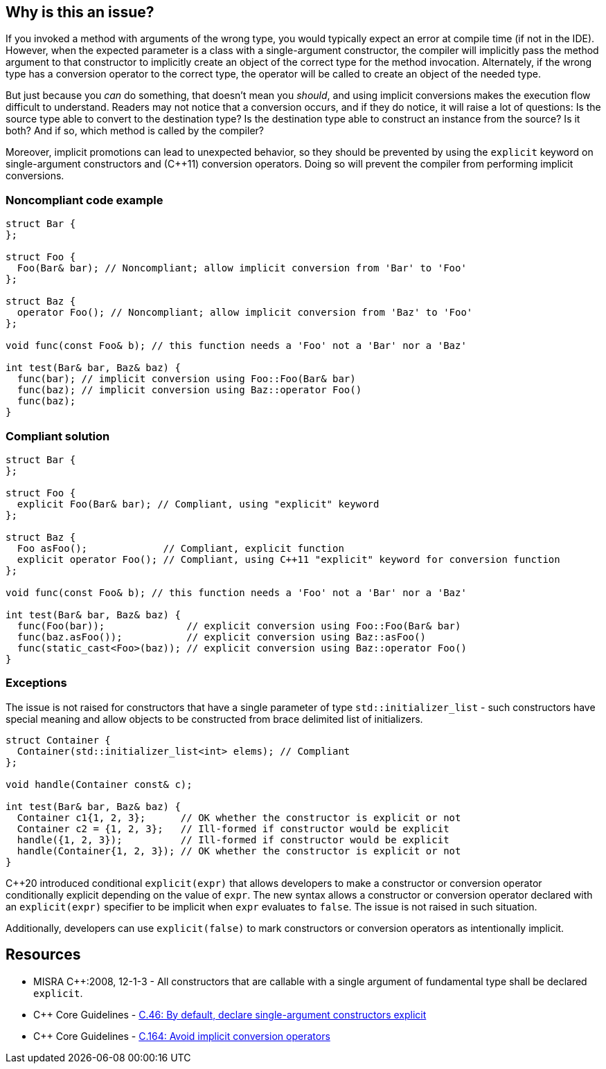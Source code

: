 == Why is this an issue?

If you invoked a method with arguments of the wrong type, you would typically expect an error at compile time (if not in the IDE). However, when the expected parameter is a class with a single-argument constructor, the compiler will implicitly pass the method argument to that constructor to implicitly create an object of the correct type for the method invocation. Alternately, if the wrong type has a conversion operator to the correct type, the operator will be called to create an object of the needed type.


But just because you _can_ do something, that doesn't mean you _should_, and using implicit conversions makes the execution flow difficult to understand. Readers may not notice that a conversion occurs, and if they do notice, it will raise a lot of questions: Is the source type able to convert to the destination type? Is the destination type able to construct an instance from the source? Is it both? And if so, which method is called by the compiler? 


Moreover, implicit promotions can lead to unexpected behavior, so they should be prevented by using the ``++explicit++`` keyword on single-argument constructors and ({cpp}11) conversion operators. Doing so will prevent the compiler from performing implicit conversions.


=== Noncompliant code example

[source,cpp]
----
struct Bar {
};

struct Foo {
  Foo(Bar& bar); // Noncompliant; allow implicit conversion from 'Bar' to 'Foo'
};

struct Baz {
  operator Foo(); // Noncompliant; allow implicit conversion from 'Baz' to 'Foo'
};

void func(const Foo& b); // this function needs a 'Foo' not a 'Bar' nor a 'Baz'

int test(Bar& bar, Baz& baz) {
  func(bar); // implicit conversion using Foo::Foo(Bar& bar)
  func(baz); // implicit conversion using Baz::operator Foo()
  func(baz);
}
----


=== Compliant solution

[source,cpp]
----
struct Bar {
};

struct Foo {
  explicit Foo(Bar& bar); // Compliant, using "explicit" keyword
};

struct Baz {
  Foo asFoo();             // Compliant, explicit function
  explicit operator Foo(); // Compliant, using C++11 "explicit" keyword for conversion function
};

void func(const Foo& b); // this function needs a 'Foo' not a 'Bar' nor a 'Baz'

int test(Bar& bar, Baz& baz) {
  func(Foo(bar));              // explicit conversion using Foo::Foo(Bar& bar)
  func(baz.asFoo());           // explicit conversion using Baz::asFoo()
  func(static_cast<Foo>(baz)); // explicit conversion using Baz::operator Foo()
}
----

=== Exceptions

The issue is not raised for constructors that have a single parameter of type `std::initializer_list` -
such constructors have special meaning and allow objects to be constructed from brace delimited list of initializers.

[source,cpp]
----
struct Container {
  Container(std::initializer_list<int> elems); // Compliant
};

void handle(Container const& c);

int test(Bar& bar, Baz& baz) {
  Container c1{1, 2, 3};      // OK whether the constructor is explicit or not
  Container c2 = {1, 2, 3};   // Ill-formed if constructor would be explicit
  handle({1, 2, 3});          // Ill-formed if constructor would be explicit
  handle(Container{1, 2, 3}); // OK whether the constructor is explicit or not
}
----


{cpp}20 introduced conditional `explicit(expr)` that allows developers to make a constructor or conversion operator conditionally explicit depending on the value of `expr`.
The new syntax allows a constructor or conversion operator declared with an `explicit(expr)` specifier to be implicit when `expr` evaluates to `false`.
The issue is not raised in such situation.

Additionally, developers can use `explicit(false)` to mark constructors or conversion operators as intentionally implicit.

== Resources

* MISRA {cpp}:2008, 12-1-3 - All constructors that are callable with a single argument of fundamental type shall be declared ``++explicit++``.
* {cpp} Core Guidelines - https://github.com/isocpp/CppCoreGuidelines/blob/e49158a/CppCoreGuidelines.md#c46-by-default-declare-single-argument-constructors-explicit[C.46: By default, declare single-argument constructors explicit]
* {cpp} Core Guidelines - https://github.com/isocpp/CppCoreGuidelines/blob/e49158a/CppCoreGuidelines.md#c164-avoid-implicit-conversion-operators[C.164: Avoid implicit conversion operators]



ifdef::env-github,rspecator-view[]

'''
== Implementation Specification
(visible only on this page)

=== Message

* Add the "explicit" keyword to this constructor.
* Replace this conversion operator with a function or ({cpp}11) add the "explicit" keyword.


=== Highlighting

constructor or conversion operator id


'''
== Comments And Links
(visible only on this page)

=== is duplicated by: S1021

endif::env-github,rspecator-view[]
